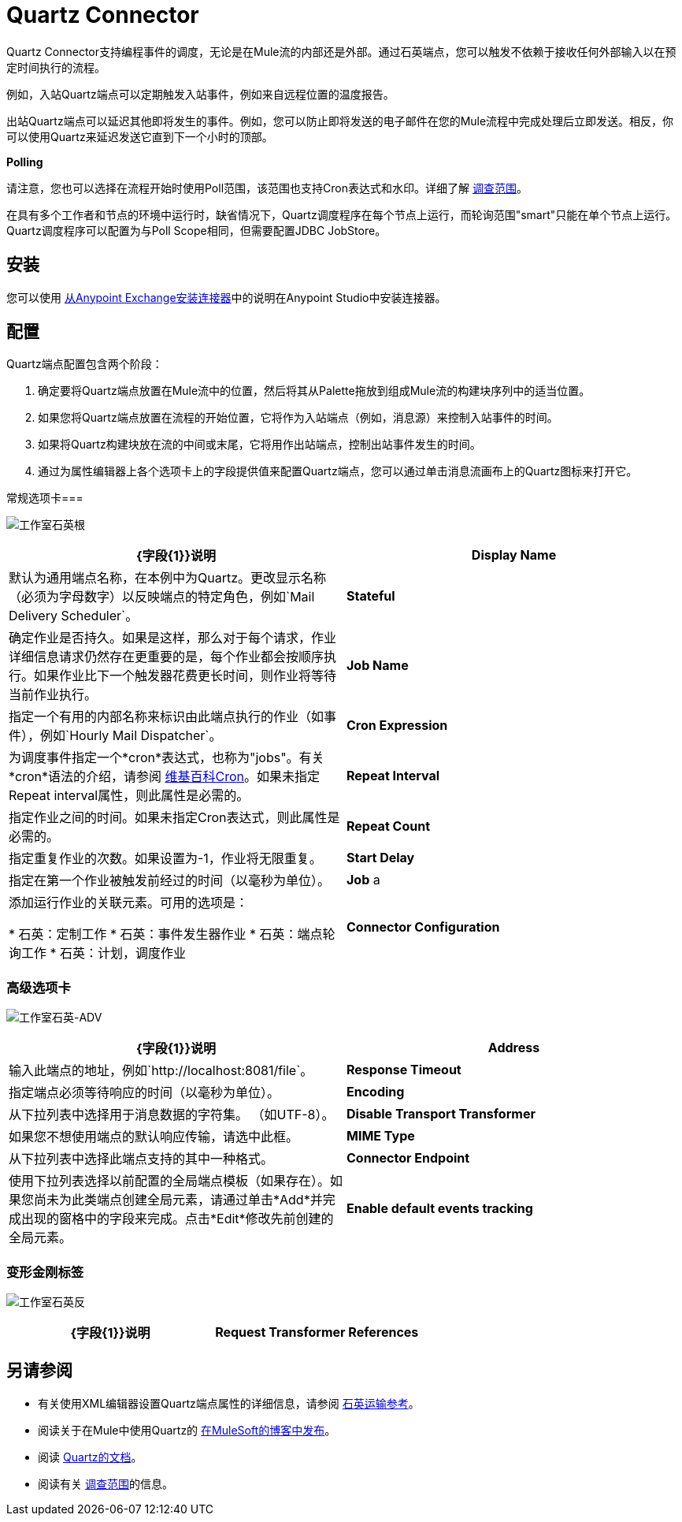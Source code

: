 =  Quartz Connector

Quartz Connector支持编程事件的调度，无论是在Mule流的内部还是外部。通过石英端点，您可以触发不依赖于接收任何外部输入以在预定时间执行的流程。

例如，入站Quartz端点可以定期触发入站事件，例如来自远程位置的温度报告。

出站Quartz端点可以延迟其他即将发生的事件。例如，您可以防止即将发送的电子邮件在您的Mule流程中完成处理后立即发送。相反，你可以使用Quartz来延迟发送它直到下一个小时的顶部。

*Polling*

请注意，您也可以选择在流程开始时使用Poll范围，该范围也支持Cron表达式和水印。详细了解 link:/mule-user-guide/v/3.6/poll-reference[调查范围]。

在具有多个工作者和节点的环境中运行时，缺省情况下，Quartz调度程序在每个节点上运行，而轮询范围"smart"只能在单个节点上运行。 Quartz调度程序可以配置为与Poll Scope相同，但需要配置JDBC JobStore。

== 安装

您可以使用 link:/mule-user-guide/v/3.8/installing-connectors[从Anypoint Exchange安装连接器]中的说明在Anypoint Studio中安装连接器。

== 配置

Quartz端点配置包含两个阶段：

. 确定要将Quartz端点放置在Mule流中的位置，然后将其从Palette拖放到组成Mule流的构建块序列中的适当位置。 +
. 如果您将Quartz端点放置在流程的开始位置，它将作为入站端点（例如，消息源）来控制入站事件的时间。
. 如果将Quartz构建块放在流的中间或末尾，它将用作出站端点，控制出站事件发生的时间。
. 通过为属性编辑器上各个选项卡上的字段提供值来配置Quartz端点，您可以通过单击消息流画布上的Quartz图标来打开它。

常规选项卡=== 

image:studio-quartz-gen.png[工作室石英根]

[%header,cols="2*"]
|===
| {字段{1}}说明
| *Display Name*  |默认为通用端点名称，在本例中为Quartz。更改显示名称（必须为字母数字）以反映端点的特定角色，例如`Mail Delivery Scheduler`。
| *Stateful*  |确定作业是否持久。如果是这样，那么对于每个请求，作业详细信息请求仍然存在更重要的是，每个作业都会按顺序执行。如果作业比下一个触发器花费更长时间，则作业将等待当前作业执行。
| *Job Name*  |指定一个有用的内部名称来标识由此端点执行的作业（如事件），例如`Hourly Mail Dispatcher`。
| *Cron Expression*  |为调度事件指定一个*cron*表达式，也称为"jobs"。有关*cron*语法的介绍，请参阅 http://en.wikipedia.org/wiki/Cron[维基百科Cron]。如果未指定Repeat interval属性，则此属性是必需的。
| *Repeat Interval*  |指定作业之间的时间。如果未指定Cron表达式，则此属性是必需的。
| *Repeat Count*  |指定重复作业的次数。如果设置为-1，作业将无限重复。
| *Start Delay*  |指定在第一个作业被触发前经过的时间（以毫秒为单位）。
| *Job* a |
添加运行作业的关联元素。可用的选项是：

* 石英：定制工作
* 石英：事件发生器作业
* 石英：端点轮询工作
* 石英：计划，调度作业

| *Connector Configuration*  |使用下拉列表为此端点选择先前配置的连接器配置。如果您尚未为此类型的端点创建连接器配置，则可以通过单击*Add*从此窗口中完成此操作。点击*Edit*修改先前创建的全局元素。
|===

=== 高级选项卡

image:studio-quartz-adv.png[工作室石英-ADV]

[%header,cols="2*"]
|=================
| {字段{1}}说明
| *Address*  |输入此端点的地址，例如`http://localhost:8081/file`。
| *Response Timeout*  |指定端点必须等待响应的时间（以毫秒为单位）。
| *Encoding*  |从下拉列表中选择用于消息数据的字符集。 （如UTF-8）。
| *Disable Transport Transformer*  |如果您不想使用端点的默认响应传输，请选中此框。
| *MIME Type*  |从下拉列表中选择此端点支持的其中一种格式。
| *Connector Endpoint*  |使用下拉列表选择以前配置的全局端点模板（如果存在）。如果您尚未为此类端点创建全局元素，请通过单击*Add*并完成出现的窗格中的字段来完成。点击*Edit*修改先前创建的全局元素。
| *Enable default events tracking*  |为此端点启用默认 link:/mule-user-guide/v/3.6/business-events[业务事件]跟踪。
|=================

=== 变形金刚标签

image:studio-quartz-trans.png[工作室石英反]

[%header,cols="2*"]
|===
| {字段{1}}说明
| *Request Transformer References*  |输入一个同步转换器列表，它在发送到传输器之前应用于请求。
|===

== 另请参阅

* 有关使用XML编辑器设置Quartz端点属性的详细信息，请参阅 link:/mule-user-guide/v/3.5/quartz-transport-reference[石英运输参考]。
* 阅读关于在Mule中使用Quartz的 link:https://blogs.mulesoft.com/dev/mule-dev/mule-and-quartz-scheduled-jobs-and-long-running-tasks/[在MuleSoft的博客中发布]。
* 阅读 http://quartz-scheduler.org/documentation[Quartz的文档]。
* 阅读有关 link:/mule-user-guide/v/3.5/poll-reference[调查范围]的信息。
